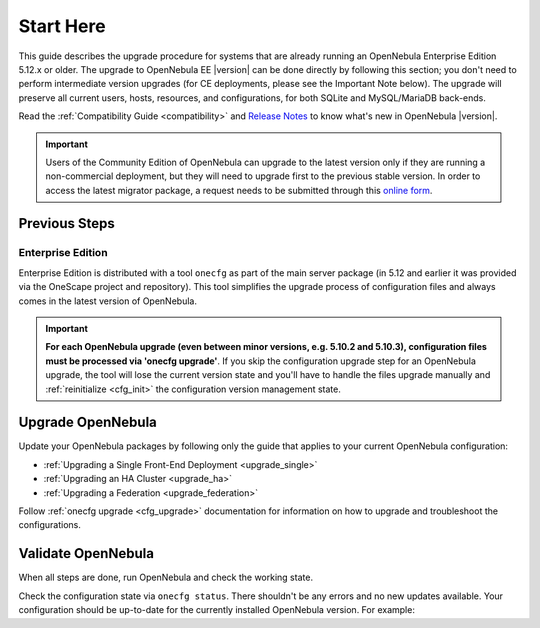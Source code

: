 .. _start_here:

================================================================================
Start Here
================================================================================

This guide describes the upgrade procedure for systems that are already running an OpenNebula Enterprise Edition 5.12.x or older. The upgrade to OpenNebula EE |version| can be done directly by following this section; you don't need to perform intermediate version upgrades (for CE deployments, please see the Important Note below). The upgrade will preserve all current users, hosts, resources, and configurations, for both SQLite and MySQL/MariaDB back-ends.

Read the :ref:`Compatibility Guide <compatibility>` and `Release Notes <http://opennebula.org/software/release/>`_ to know what's new in OpenNebula |version|.

.. important:: Users of the Community Edition of OpenNebula can upgrade to the latest version only if they are running a non-commercial deployment, but they will need to upgrade first to the previous stable version. In order to access the latest migrator package, a request needs to be submitted through this `online form <https://opennebula.io/get-migration>`__.


Previous Steps
================================================================================

Enterprise Edition
--------------------------------------------------------------------------------

Enterprise Edition is distributed with a tool ``onecfg`` as part of the main server package (in 5.12 and earlier it was provided via the OneScape project and repository). This tool simplifies the upgrade process of configuration files and always comes in the latest version of OpenNebula.

.. important::

    **For each OpenNebula upgrade (even between minor versions, e.g. 5.10.2 and 5.10.3), configuration files must be processed via 'onecfg upgrade'**. If you skip the configuration upgrade step for an OpenNebula upgrade, the tool will lose the current version state and you'll have to handle the files upgrade manually and :ref:`reinitialize <cfg_init>` the configuration version management state.

    .. prompt::

        $ onecfg upgrade
        FATAL : FAILED - Configuration can't be processed as it looks outdated!
        You must have missed to run 'onecfg update' after previous OpenNebula upgrade.

        $ onecfg status
        ...
        ERROR: Configurations metadata are outdated.

.. _upgrade_guides:

Upgrade OpenNebula
================================================================================

Update your OpenNebula packages by following only the guide that applies to your current OpenNebula configuration:

- :ref:`Upgrading a Single Front-End Deployment <upgrade_single>`
- :ref:`Upgrading an HA Cluster <upgrade_ha>`
- :ref:`Upgrading a Federation <upgrade_federation>`

Follow :ref:`onecfg upgrade <cfg_upgrade>` documentation for information on how to upgrade and troubleshoot the configurations.

.. _validate_upgrade:

Validate OpenNebula
================================================================================

When all steps are done, run OpenNebula and check the working state.

Check the configuration state via ``onecfg status``. There shouldn't be any errors and no new updates available. Your configuration should be up-to-date for the currently installed OpenNebula version. For example:

.. prompt:: bash $ auto

    $ onecfg status
    --- Versions ------------------------------
    OpenNebula:  5.10.2
    Config:      5.10.0

    --- Available Configuration Updates -------
    No updates available.
